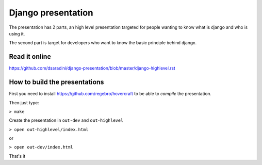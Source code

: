 Django presentation
===================

The presentation has 2 parts, an high level presentation targeted for people wanting to know what is django and who is using it.

The second part is target for developers who want to know the basic principle behind django.

Read it online
--------------

https://github.com/dsaradini/django-presentation/blob/master/django-highlevel.rst


How to build the presentations
------------------------------

First you need to install https://github.com/regebro/hovercraft to be able to *compile* the presentation.

Then just type:

``> make``

Create the presentation in ``out-dev`` and ``out-highlevel`` 

``> open out-highlevel/index.html``

or 

``> open out-dev/index.html``

That's it

